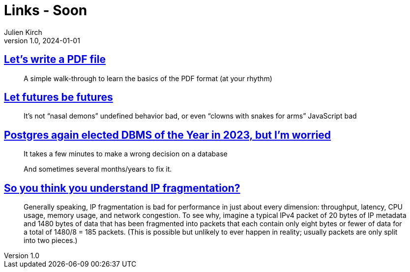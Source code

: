 = Links - Soon
Julien Kirch
v1.0, 2024-01-01
:article_lang: en
:figure-caption!:
:article_description: 

== link:https://speakerdeck.com/ange/lets-write-a-pdf-file[Let's write a PDF file]

[quote]
_____
A simple walk-through to learn
the basics of the PDF format
(at your rhythm)
_____

== link:https://without.boats/blog/let-futures-be-futures/[Let futures be futures]

[quote]
____
It's not "`nasal demons`" undefined behavior bad, or even "`clowns with snakes for arms`" JavaScript bad
____

== link:https://blog.anayrat.info/en/2024/02/05/postgres-again-elected-dbms-of-the-year-in-2023-but-im-worried/[Postgres again elected DBMS of the Year in 2023, but I'm worried]

[quote]
____
It takes a few minutes to make a wrong decision on a database

And sometimes several months/years to fix it.
____

== link:https://lwn.net/SubscriberLink/960913/abc5e28254c219ec/[So you think you understand IP fragmentation?]

[quote]
____
Generally speaking, IP fragmentation is bad for performance in just about every dimension: throughput, latency, CPU usage, memory usage, and network congestion. To see why, imagine a typical IPv4 packet of 20 bytes of IP metadata and 1480 bytes of data that has been fragmented into packets that each contain only eight bytes or fewer of data for a total of 1480/8 = 185 packets. (This is possible but unlikely to ever happen in reality; usually packets are only split into two pieces.)
____
